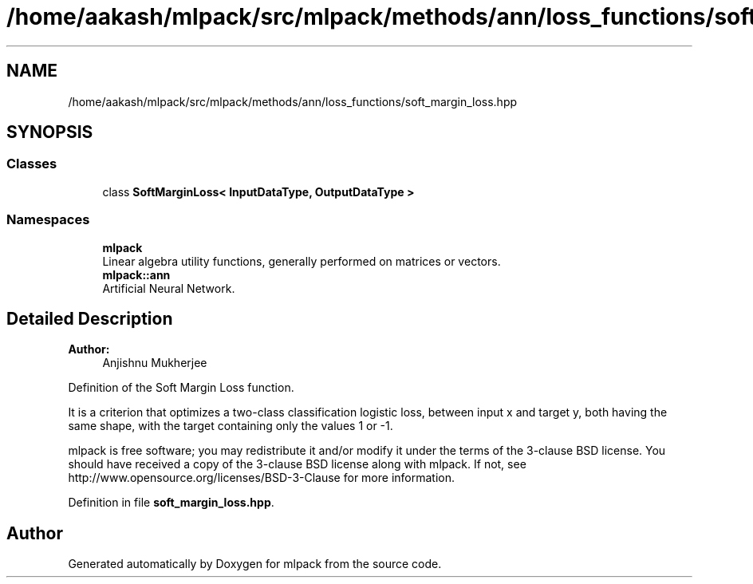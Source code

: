 .TH "/home/aakash/mlpack/src/mlpack/methods/ann/loss_functions/soft_margin_loss.hpp" 3 "Sun Aug 22 2021" "Version 3.4.2" "mlpack" \" -*- nroff -*-
.ad l
.nh
.SH NAME
/home/aakash/mlpack/src/mlpack/methods/ann/loss_functions/soft_margin_loss.hpp
.SH SYNOPSIS
.br
.PP
.SS "Classes"

.in +1c
.ti -1c
.RI "class \fBSoftMarginLoss< InputDataType, OutputDataType >\fP"
.br
.in -1c
.SS "Namespaces"

.in +1c
.ti -1c
.RI " \fBmlpack\fP"
.br
.RI "Linear algebra utility functions, generally performed on matrices or vectors\&. "
.ti -1c
.RI " \fBmlpack::ann\fP"
.br
.RI "Artificial Neural Network\&. "
.in -1c
.SH "Detailed Description"
.PP 

.PP
\fBAuthor:\fP
.RS 4
Anjishnu Mukherjee
.RE
.PP
Definition of the Soft Margin Loss function\&.
.PP
It is a criterion that optimizes a two-class classification logistic loss, between input x and target y, both having the same shape, with the target containing only the values 1 or -1\&.
.PP
mlpack is free software; you may redistribute it and/or modify it under the terms of the 3-clause BSD license\&. You should have received a copy of the 3-clause BSD license along with mlpack\&. If not, see http://www.opensource.org/licenses/BSD-3-Clause for more information\&. 
.PP
Definition in file \fBsoft_margin_loss\&.hpp\fP\&.
.SH "Author"
.PP 
Generated automatically by Doxygen for mlpack from the source code\&.

